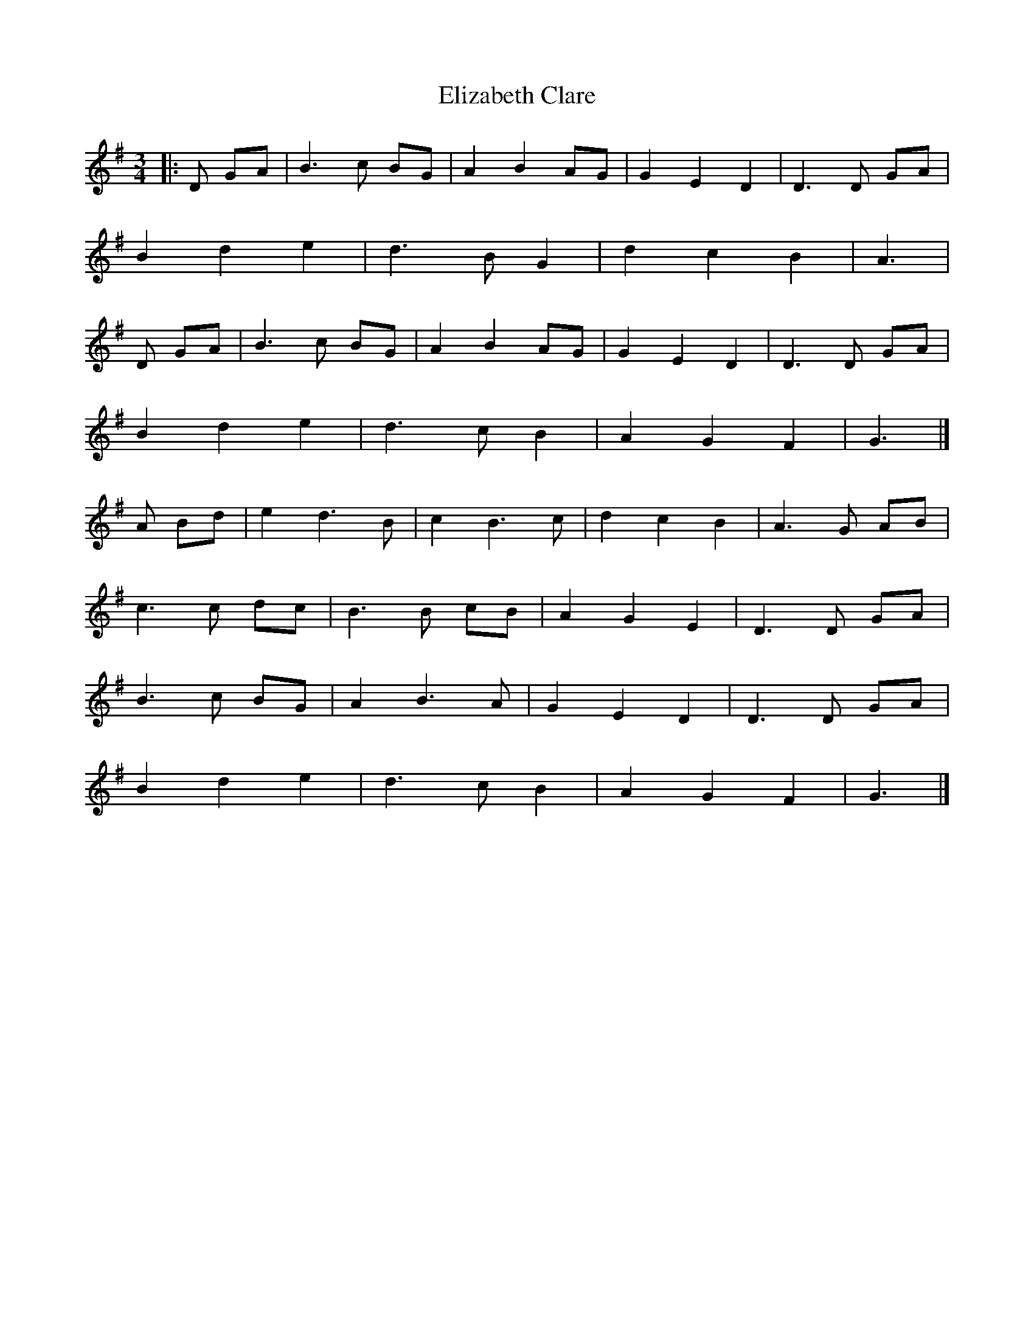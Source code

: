 X: 3
T: Elizabeth Clare
Z: Mix O'Lydian
S: https://thesession.org/tunes/7748#setting26300
R: waltz
M: 3/4
L: 1/8
K: Gmaj
|: D GA | B3 c BG | A2 B2 AG | G2 E2 D2 | D3 D GA |
B2 d2 e2 | d3 B G2 | d2 c2 B2 | A3 |
D GA | B3 c BG | A2 B2 AG | G2 E2 D2 | D3 D GA |
B2d2e2 | d3 c B2 | A2 G2 F2| G3 |]
A Bd | e2 d3 B |c2 B3 c | d2 c2 B2 | A3 G AB |
c3 c dc | B3 B cB | A2 G2 E2 | D3 D GA |
B3 c BG | A2 B3 A | G2 E2 D2 | D3 D GA |
B2 d2 e2 | d3 cB2 | A2 G2 F2 | G3 |]
